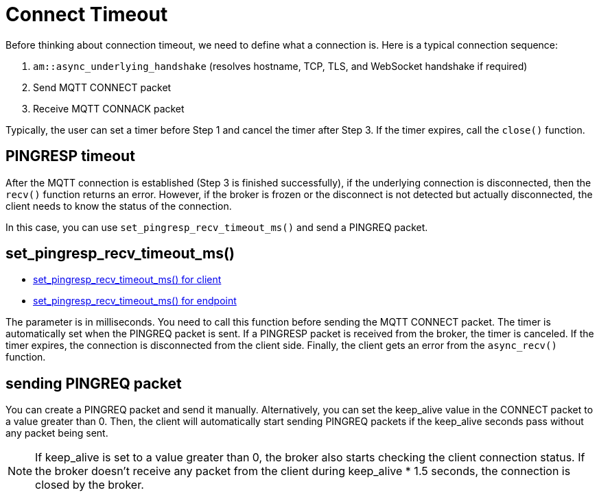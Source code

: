 :last-update-label!:
:am-version: latest
:source-highlighter: rouge
:rouge-style: base16.monokai

ifdef::env-github[:am-base-path: ../../main]
ifndef::env-github[:am-base-path: ../..]
ifdef::env-github[:api-base: link:https://redboltz.github.io/async_mqtt/doc/{am-version}/html]
ifndef::env-github[:api-base: link:../api]

= Connect Timeout

Before thinking about connection timeout, we need to define what a connection is. Here is a typical connection sequence:

1. `am::async_underlying_handshake` (resolves hostname, TCP, TLS, and WebSocket handshake if required)
2. Send MQTT CONNECT packet
3. Receive MQTT CONNACK packet

Typically, the user can set a timer before Step 1 and cancel the timer after Step 3. If the timer expires, call the `close()` function.

== PINGRESP timeout

After the MQTT connection is established (Step 3 is finished successfully), if the underlying connection is disconnected, then the `recv()` function returns an error. However, if the broker is frozen or the disconnect is not detected but actually disconnected, the client needs to know the status of the connection.

In this case, you can use `set_pingresp_recv_timeout_ms()` and send a PINGREQ packet.

== set_pingresp_recv_timeout_ms()

* {api-base}/++classasync__mqtt_1_1client.html#a3f9ba18339a5788f7d4386845eabfbe7++[set_pingresp_recv_timeout_ms() for client]
* {api-base}/++classasync__mqtt_1_1basic__endpoint.html#adc5ad61f8f5490ef59836a3dcbdeccf0++[set_pingresp_recv_timeout_ms() for endpoint]


The parameter is in milliseconds. You need to call this function before sending the MQTT CONNECT packet. The timer is automatically set when the PINGREQ packet is sent. If a PINGRESP packet is received from the broker, the timer is canceled. If the timer expires, the connection is disconnected from the client side. Finally, the client gets an error from the `async_recv()` function.

== sending PINGREQ packet

You can create a PINGREQ packet and send it manually. Alternatively, you can set the keep_alive value in the CONNECT packet to a value greater than 0. Then, the client will automatically start sending PINGREQ packets if the keep_alive seconds pass without any packet being sent.

NOTE: If keep_alive is set to a value greater than 0, the broker also starts checking the client connection status. If the broker doesn't receive any packet from the client during keep_alive * 1.5 seconds, the connection is closed by the broker.
